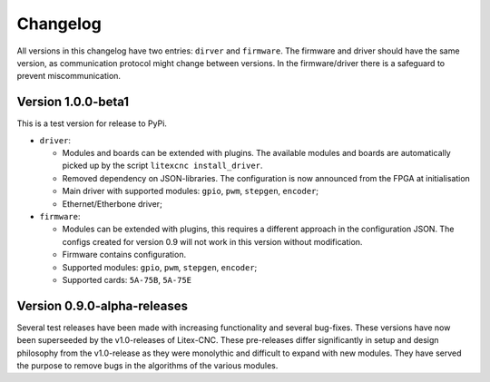 =========
Changelog
=========

All versions in this changelog have two entries: ``dirver`` and ``firmware``. The firmware and driver should
have the same version, as communication protocol might change between versions. In the firmware/driver there
is a safeguard to prevent miscommunication.

Version 1.0.0-beta1
====================

This is a test version for release to PyPi. 

* ``driver``:

  * Modules and boards can be extended with plugins. The available modules and boards are automatically picked up
    by the script ``litexcnc install_driver``.
  * Removed dependency on JSON-libraries. The configuration is now announced from the FPGA at initialisation
  * Main driver with supported modules: ``gpio``, ``pwm``, ``stepgen``, ``encoder``;
  * Ethernet/Etherbone driver;

* ``firmware``:

  * Modules can be extended with plugins, this requires a different approach in the configuration JSON. The configs 
    created for version 0.9 will not work in this version without modification.
  * Firmware contains configuration.
  * Supported modules: ``gpio``, ``pwm``, ``stepgen``, ``encoder``;
  * Supported cards: ``5A-75B``, ``5A-75E``


Version 0.9.0-alpha-releases
============================

Several test releases have been made with increasing functionality and several bug-fixes. These versions have
now been superseeded by the v1.0-releases of Litex-CNC. These pre-releases differ significantly in setup and 
design philosophy from the v1.0-release as they were monolythic and difficult to expand with new modules. They
have served the purpose to remove bugs in the algorithms of the various modules.

